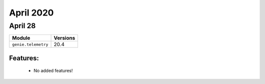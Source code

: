 April 2020
==========

April 28
--------

+-------------------------------+-------------------------------+
| Module                        | Versions                      |
+===============================+===============================+
| ``genie.telemetry``           | 20.4                          |
+-------------------------------+-------------------------------+


Features:
^^^^^^^^^

 * No added features!
